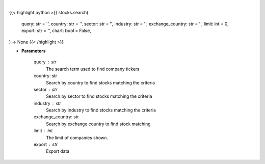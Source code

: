 .. role:: python(code)
    :language: python
    :class: highlight

|

.. raw:: html

    <h3>
    > Getting data
    </h3>

{{< highlight python >}}
stocks.search(
    query: str = '',
    country: str = '',
    sector: str = '',
    industry: str = '',
    exchange_country: str = '',
    limit: int = 0,
    export: str = '',
    chart: bool = False,
) -> None
{{< /highlight >}}

.. raw:: html

    <p>
    Search selected query for tickers.
    </p>

* **Parameters**

    query : str
        The search term used to find company tickers
    country: str
        Search by country to find stocks matching the criteria
    sector : str
        Search by sector to find stocks matching the criteria
    industry : str
        Search by industry to find stocks matching the criteria
    exchange_country: str
        Search by exchange country to find stock matching
    limit : int
        The limit of companies shown.
    export : str
        Export data
